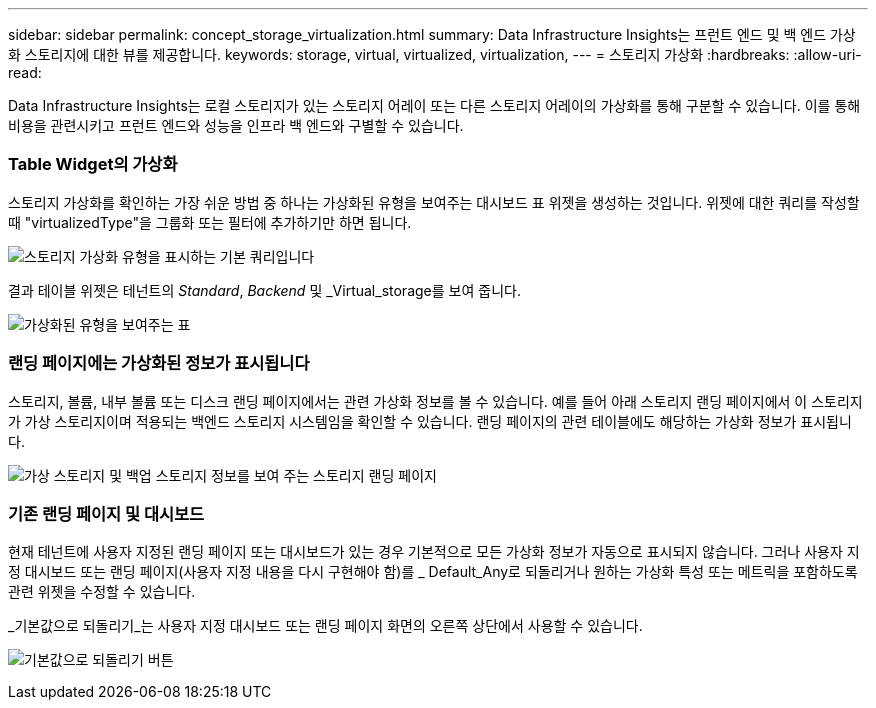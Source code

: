 ---
sidebar: sidebar 
permalink: concept_storage_virtualization.html 
summary: Data Infrastructure Insights는 프런트 엔드 및 백 엔드 가상화 스토리지에 대한 뷰를 제공합니다. 
keywords: storage, virtual, virtualized, virtualization, 
---
= 스토리지 가상화
:hardbreaks:
:allow-uri-read: 


[role="lead"]
Data Infrastructure Insights는 로컬 스토리지가 있는 스토리지 어레이 또는 다른 스토리지 어레이의 가상화를 통해 구분할 수 있습니다. 이를 통해 비용을 관련시키고 프런트 엔드와 성능을 인프라 백 엔드와 구별할 수 있습니다.



=== Table Widget의 가상화

스토리지 가상화를 확인하는 가장 쉬운 방법 중 하나는 가상화된 유형을 보여주는 대시보드 표 위젯을 생성하는 것입니다. 위젯에 대한 쿼리를 작성할 때 "virtualizedType"을 그룹화 또는 필터에 추가하기만 하면 됩니다.

image:StorageVirtualization_TableWidgetSettings.png["스토리지 가상화 유형을 표시하는 기본 쿼리입니다"]

결과 테이블 위젯은 테넌트의 _Standard_, _Backend_ 및 _Virtual_storage를 보여 줍니다.

image:StorageVirtualization_TableWidgetShowingVirtualizedTypes.png["가상화된 유형을 보여주는 표"]



=== 랜딩 페이지에는 가상화된 정보가 표시됩니다

스토리지, 볼륨, 내부 볼륨 또는 디스크 랜딩 페이지에서는 관련 가상화 정보를 볼 수 있습니다. 예를 들어 아래 스토리지 랜딩 페이지에서 이 스토리지가 가상 스토리지이며 적용되는 백엔드 스토리지 시스템임을 확인할 수 있습니다. 랜딩 페이지의 관련 테이블에도 해당하는 가상화 정보가 표시됩니다.

image:StorageVirtualization_StorageSummary.png["가상 스토리지 및 백업 스토리지 정보를 보여 주는 스토리지 랜딩 페이지"]



=== 기존 랜딩 페이지 및 대시보드

현재 테넌트에 사용자 지정된 랜딩 페이지 또는 대시보드가 있는 경우 기본적으로 모든 가상화 정보가 자동으로 표시되지 않습니다. 그러나 사용자 지정 대시보드 또는 랜딩 페이지(사용자 지정 내용을 다시 구현해야 함)를 _ Default_Any로 되돌리거나 원하는 가상화 특성 또는 메트릭을 포함하도록 관련 위젯을 수정할 수 있습니다.

_기본값으로 되돌리기_는 사용자 지정 대시보드 또는 랜딩 페이지 화면의 오른쪽 상단에서 사용할 수 있습니다.

image:RevertToDefault.png["기본값으로 되돌리기 버튼"]
